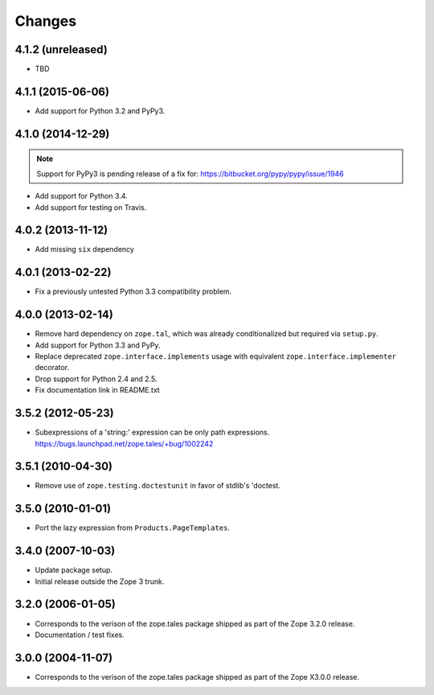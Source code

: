 Changes
=======

4.1.2 (unreleased)
------------------

- TBD


4.1.1 (2015-06-06)
------------------

- Add support for Python 3.2 and PyPy3.


4.1.0 (2014-12-29)
------------------

.. note::

   Support for PyPy3 is pending release of a fix for:
   https://bitbucket.org/pypy/pypy/issue/1946

- Add support for Python 3.4.

- Add support for testing on Travis.


4.0.2 (2013-11-12)
------------------

- Add missing ``six`` dependency


4.0.1 (2013-02-22)
------------------

- Fix a previously untested Python 3.3 compatibility problem.


4.0.0 (2013-02-14)
------------------

- Remove hard dependency on ``zope.tal``, which was already conditionalized
  but required via ``setup.py``.

- Add support for Python 3.3 and PyPy.

- Replace deprecated ``zope.interface.implements`` usage with equivalent
  ``zope.interface.implementer`` decorator.

- Drop support for Python 2.4 and 2.5.

- Fix documentation link in README.txt


3.5.2 (2012-05-23)
------------------

- Subexpressions of a 'string:' expression can be only path expressions.
  https://bugs.launchpad.net/zope.tales/+bug/1002242


3.5.1 (2010-04-30)
------------------

- Remove use of ``zope.testing.doctestunit`` in favor of stdlib's 'doctest.


3.5.0 (2010-01-01)
------------------

- Port the lazy expression from ``Products.PageTemplates``.


3.4.0 (2007-10-03)
------------------

- Update package setup.

- Initial release outside the Zope 3 trunk.


3.2.0 (2006-01-05)
------------------

- Corresponds to the verison of the zope.tales package shipped as part of
  the Zope 3.2.0 release.

- Documentation / test fixes.


3.0.0 (2004-11-07)
------------------

- Corresponds to the verison of the zope.tales package shipped as part of
  the Zope X3.0.0 release.
